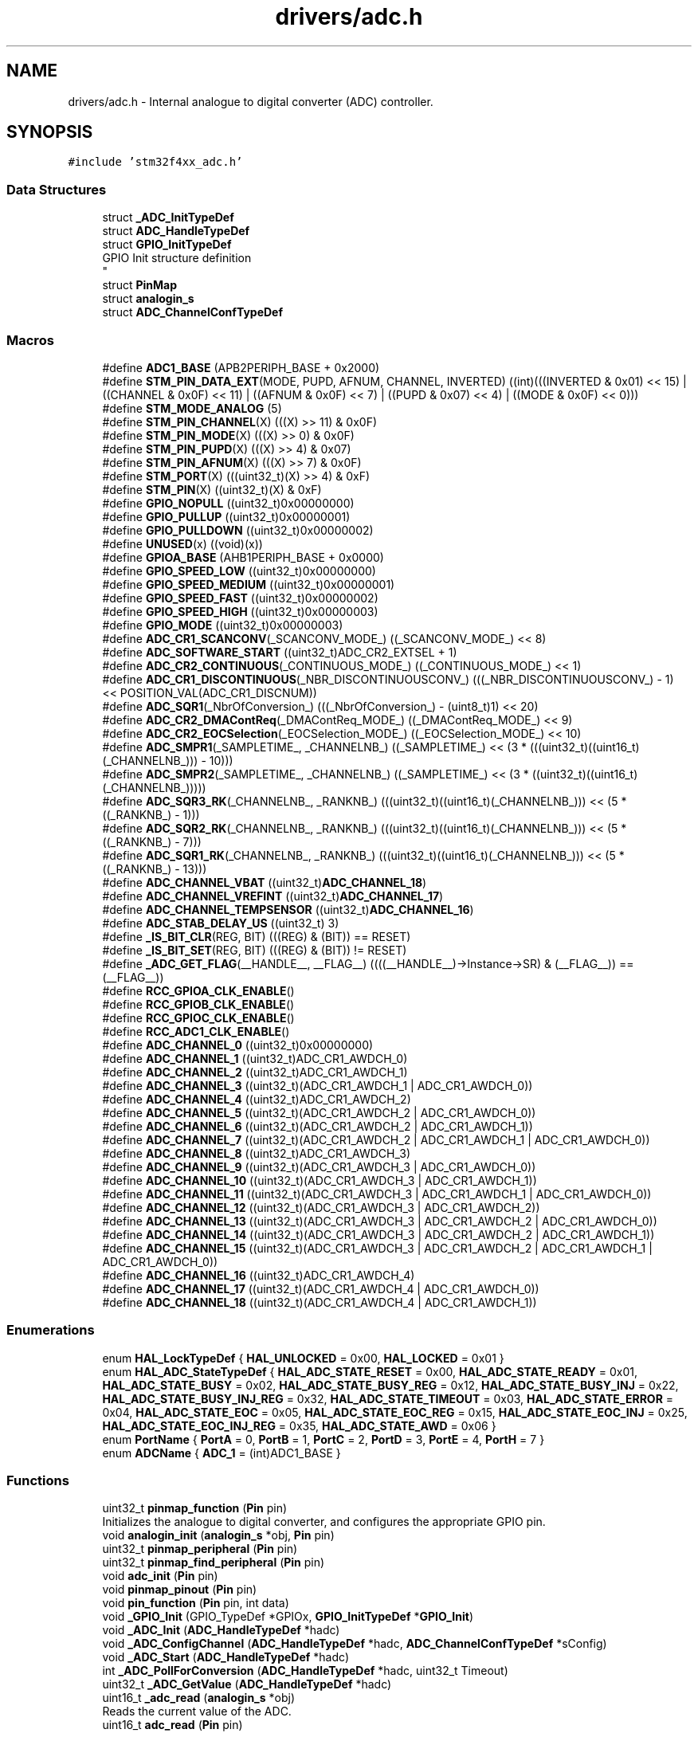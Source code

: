 .TH "drivers/adc.h" 3 "Version 0.1.-" "Square Root Approximation" \" -*- nroff -*-
.ad l
.nh
.SH NAME
drivers/adc.h \- Internal analogue to digital converter (ADC) controller\&.  

.SH SYNOPSIS
.br
.PP
\fC#include 'stm32f4xx_adc\&.h'\fP
.br

.SS "Data Structures"

.in +1c
.ti -1c
.RI "struct \fB_ADC_InitTypeDef\fP"
.br
.ti -1c
.RI "struct \fBADC_HandleTypeDef\fP"
.br
.ti -1c
.RI "struct \fBGPIO_InitTypeDef\fP"
.br
.RI "GPIO Init structure definition 
.br
 "
.ti -1c
.RI "struct \fBPinMap\fP"
.br
.ti -1c
.RI "struct \fBanalogin_s\fP"
.br
.ti -1c
.RI "struct \fBADC_ChannelConfTypeDef\fP"
.br
.in -1c
.SS "Macros"

.in +1c
.ti -1c
.RI "#define \fBADC1_BASE\fP   (APB2PERIPH_BASE + 0x2000)"
.br
.ti -1c
.RI "#define \fBSTM_PIN_DATA_EXT\fP(MODE,  PUPD,  AFNUM,  CHANNEL,  INVERTED)   ((int)(((INVERTED & 0x01) << 15) | ((CHANNEL & 0x0F) << 11) | ((AFNUM & 0x0F) << 7) | ((PUPD & 0x07) << 4) | ((MODE & 0x0F) << 0)))"
.br
.ti -1c
.RI "#define \fBSTM_MODE_ANALOG\fP   (5)"
.br
.ti -1c
.RI "#define \fBSTM_PIN_CHANNEL\fP(X)   (((X) >> 11) & 0x0F)"
.br
.ti -1c
.RI "#define \fBSTM_PIN_MODE\fP(X)   (((X) >> 0) & 0x0F)"
.br
.ti -1c
.RI "#define \fBSTM_PIN_PUPD\fP(X)   (((X) >> 4) & 0x07)"
.br
.ti -1c
.RI "#define \fBSTM_PIN_AFNUM\fP(X)   (((X) >> 7) & 0x0F)"
.br
.ti -1c
.RI "#define \fBSTM_PORT\fP(X)   (((uint32_t)(X) >> 4) & 0xF)"
.br
.ti -1c
.RI "#define \fBSTM_PIN\fP(X)   ((uint32_t)(X) & 0xF)"
.br
.ti -1c
.RI "#define \fBGPIO_NOPULL\fP   ((uint32_t)0x00000000)"
.br
.ti -1c
.RI "#define \fBGPIO_PULLUP\fP   ((uint32_t)0x00000001)"
.br
.ti -1c
.RI "#define \fBGPIO_PULLDOWN\fP   ((uint32_t)0x00000002)"
.br
.ti -1c
.RI "#define \fBUNUSED\fP(x)   ((void)(x))"
.br
.ti -1c
.RI "#define \fBGPIOA_BASE\fP   (AHB1PERIPH_BASE + 0x0000)"
.br
.ti -1c
.RI "#define \fBGPIO_SPEED_LOW\fP   ((uint32_t)0x00000000)"
.br
.ti -1c
.RI "#define \fBGPIO_SPEED_MEDIUM\fP   ((uint32_t)0x00000001)"
.br
.ti -1c
.RI "#define \fBGPIO_SPEED_FAST\fP   ((uint32_t)0x00000002)"
.br
.ti -1c
.RI "#define \fBGPIO_SPEED_HIGH\fP   ((uint32_t)0x00000003)"
.br
.ti -1c
.RI "#define \fBGPIO_MODE\fP   ((uint32_t)0x00000003)"
.br
.ti -1c
.RI "#define \fBADC_CR1_SCANCONV\fP(_SCANCONV_MODE_)   ((_SCANCONV_MODE_) << 8)"
.br
.ti -1c
.RI "#define \fBADC_SOFTWARE_START\fP   ((uint32_t)ADC_CR2_EXTSEL + 1)"
.br
.ti -1c
.RI "#define \fBADC_CR2_CONTINUOUS\fP(_CONTINUOUS_MODE_)   ((_CONTINUOUS_MODE_) << 1)"
.br
.ti -1c
.RI "#define \fBADC_CR1_DISCONTINUOUS\fP(_NBR_DISCONTINUOUSCONV_)   (((_NBR_DISCONTINUOUSCONV_) \- 1) << POSITION_VAL(ADC_CR1_DISCNUM))"
.br
.ti -1c
.RI "#define \fBADC_SQR1\fP(_NbrOfConversion_)   (((_NbrOfConversion_) \- (uint8_t)1) << 20)"
.br
.ti -1c
.RI "#define \fBADC_CR2_DMAContReq\fP(_DMAContReq_MODE_)   ((_DMAContReq_MODE_) << 9)"
.br
.ti -1c
.RI "#define \fBADC_CR2_EOCSelection\fP(_EOCSelection_MODE_)   ((_EOCSelection_MODE_) << 10)"
.br
.ti -1c
.RI "#define \fBADC_SMPR1\fP(_SAMPLETIME_,  _CHANNELNB_)   ((_SAMPLETIME_) << (3 * (((uint32_t)((uint16_t)(_CHANNELNB_))) \- 10)))"
.br
.ti -1c
.RI "#define \fBADC_SMPR2\fP(_SAMPLETIME_,  _CHANNELNB_)   ((_SAMPLETIME_) << (3 * ((uint32_t)((uint16_t)(_CHANNELNB_)))))"
.br
.ti -1c
.RI "#define \fBADC_SQR3_RK\fP(_CHANNELNB_,  _RANKNB_)   (((uint32_t)((uint16_t)(_CHANNELNB_))) << (5 * ((_RANKNB_) \- 1)))"
.br
.ti -1c
.RI "#define \fBADC_SQR2_RK\fP(_CHANNELNB_,  _RANKNB_)   (((uint32_t)((uint16_t)(_CHANNELNB_))) << (5 * ((_RANKNB_) \- 7)))"
.br
.ti -1c
.RI "#define \fBADC_SQR1_RK\fP(_CHANNELNB_,  _RANKNB_)   (((uint32_t)((uint16_t)(_CHANNELNB_))) << (5 * ((_RANKNB_) \- 13)))"
.br
.ti -1c
.RI "#define \fBADC_CHANNEL_VBAT\fP   ((uint32_t)\fBADC_CHANNEL_18\fP)"
.br
.ti -1c
.RI "#define \fBADC_CHANNEL_VREFINT\fP   ((uint32_t)\fBADC_CHANNEL_17\fP)"
.br
.ti -1c
.RI "#define \fBADC_CHANNEL_TEMPSENSOR\fP   ((uint32_t)\fBADC_CHANNEL_16\fP)"
.br
.ti -1c
.RI "#define \fBADC_STAB_DELAY_US\fP   ((uint32_t) 3)"
.br
.ti -1c
.RI "#define \fB_IS_BIT_CLR\fP(REG,  BIT)   (((REG) & (BIT)) == RESET)"
.br
.ti -1c
.RI "#define \fB_IS_BIT_SET\fP(REG,  BIT)   (((REG) & (BIT)) != RESET)"
.br
.ti -1c
.RI "#define \fB_ADC_GET_FLAG\fP(__HANDLE__,  __FLAG__)   ((((__HANDLE__)\->Instance\->SR) & (__FLAG__)) == (__FLAG__))"
.br
.ti -1c
.RI "#define \fBRCC_GPIOA_CLK_ENABLE\fP()"
.br
.ti -1c
.RI "#define \fBRCC_GPIOB_CLK_ENABLE\fP()"
.br
.ti -1c
.RI "#define \fBRCC_GPIOC_CLK_ENABLE\fP()"
.br
.ti -1c
.RI "#define \fBRCC_ADC1_CLK_ENABLE\fP()"
.br
.ti -1c
.RI "#define \fBADC_CHANNEL_0\fP   ((uint32_t)0x00000000)"
.br
.ti -1c
.RI "#define \fBADC_CHANNEL_1\fP   ((uint32_t)ADC_CR1_AWDCH_0)"
.br
.ti -1c
.RI "#define \fBADC_CHANNEL_2\fP   ((uint32_t)ADC_CR1_AWDCH_1)"
.br
.ti -1c
.RI "#define \fBADC_CHANNEL_3\fP   ((uint32_t)(ADC_CR1_AWDCH_1 | ADC_CR1_AWDCH_0))"
.br
.ti -1c
.RI "#define \fBADC_CHANNEL_4\fP   ((uint32_t)ADC_CR1_AWDCH_2)"
.br
.ti -1c
.RI "#define \fBADC_CHANNEL_5\fP   ((uint32_t)(ADC_CR1_AWDCH_2 | ADC_CR1_AWDCH_0))"
.br
.ti -1c
.RI "#define \fBADC_CHANNEL_6\fP   ((uint32_t)(ADC_CR1_AWDCH_2 | ADC_CR1_AWDCH_1))"
.br
.ti -1c
.RI "#define \fBADC_CHANNEL_7\fP   ((uint32_t)(ADC_CR1_AWDCH_2 | ADC_CR1_AWDCH_1 | ADC_CR1_AWDCH_0))"
.br
.ti -1c
.RI "#define \fBADC_CHANNEL_8\fP   ((uint32_t)ADC_CR1_AWDCH_3)"
.br
.ti -1c
.RI "#define \fBADC_CHANNEL_9\fP   ((uint32_t)(ADC_CR1_AWDCH_3 | ADC_CR1_AWDCH_0))"
.br
.ti -1c
.RI "#define \fBADC_CHANNEL_10\fP   ((uint32_t)(ADC_CR1_AWDCH_3 | ADC_CR1_AWDCH_1))"
.br
.ti -1c
.RI "#define \fBADC_CHANNEL_11\fP   ((uint32_t)(ADC_CR1_AWDCH_3 | ADC_CR1_AWDCH_1 | ADC_CR1_AWDCH_0))"
.br
.ti -1c
.RI "#define \fBADC_CHANNEL_12\fP   ((uint32_t)(ADC_CR1_AWDCH_3 | ADC_CR1_AWDCH_2))"
.br
.ti -1c
.RI "#define \fBADC_CHANNEL_13\fP   ((uint32_t)(ADC_CR1_AWDCH_3 | ADC_CR1_AWDCH_2 | ADC_CR1_AWDCH_0))"
.br
.ti -1c
.RI "#define \fBADC_CHANNEL_14\fP   ((uint32_t)(ADC_CR1_AWDCH_3 | ADC_CR1_AWDCH_2 | ADC_CR1_AWDCH_1))"
.br
.ti -1c
.RI "#define \fBADC_CHANNEL_15\fP   ((uint32_t)(ADC_CR1_AWDCH_3 | ADC_CR1_AWDCH_2 | ADC_CR1_AWDCH_1 | ADC_CR1_AWDCH_0))"
.br
.ti -1c
.RI "#define \fBADC_CHANNEL_16\fP   ((uint32_t)ADC_CR1_AWDCH_4)"
.br
.ti -1c
.RI "#define \fBADC_CHANNEL_17\fP   ((uint32_t)(ADC_CR1_AWDCH_4 | ADC_CR1_AWDCH_0))"
.br
.ti -1c
.RI "#define \fBADC_CHANNEL_18\fP   ((uint32_t)(ADC_CR1_AWDCH_4 | ADC_CR1_AWDCH_1))"
.br
.in -1c
.SS "Enumerations"

.in +1c
.ti -1c
.RI "enum \fBHAL_LockTypeDef\fP { \fBHAL_UNLOCKED\fP = 0x00, \fBHAL_LOCKED\fP = 0x01 }"
.br
.ti -1c
.RI "enum \fBHAL_ADC_StateTypeDef\fP { \fBHAL_ADC_STATE_RESET\fP = 0x00, \fBHAL_ADC_STATE_READY\fP = 0x01, \fBHAL_ADC_STATE_BUSY\fP = 0x02, \fBHAL_ADC_STATE_BUSY_REG\fP = 0x12, \fBHAL_ADC_STATE_BUSY_INJ\fP = 0x22, \fBHAL_ADC_STATE_BUSY_INJ_REG\fP = 0x32, \fBHAL_ADC_STATE_TIMEOUT\fP = 0x03, \fBHAL_ADC_STATE_ERROR\fP = 0x04, \fBHAL_ADC_STATE_EOC\fP = 0x05, \fBHAL_ADC_STATE_EOC_REG\fP = 0x15, \fBHAL_ADC_STATE_EOC_INJ\fP = 0x25, \fBHAL_ADC_STATE_EOC_INJ_REG\fP = 0x35, \fBHAL_ADC_STATE_AWD\fP = 0x06 }"
.br
.ti -1c
.RI "enum \fBPortName\fP { \fBPortA\fP = 0, \fBPortB\fP = 1, \fBPortC\fP = 2, \fBPortD\fP = 3, \fBPortE\fP = 4, \fBPortH\fP = 7 }"
.br
.ti -1c
.RI "enum \fBADCName\fP { \fBADC_1\fP = (int)ADC1_BASE }"
.br
.in -1c
.SS "Functions"

.in +1c
.ti -1c
.RI "uint32_t \fBpinmap_function\fP (\fBPin\fP pin)"
.br
.RI "Initializes the analogue to digital converter, and configures the appropriate GPIO pin\&. "
.ti -1c
.RI "void \fBanalogin_init\fP (\fBanalogin_s\fP *obj, \fBPin\fP pin)"
.br
.ti -1c
.RI "uint32_t \fBpinmap_peripheral\fP (\fBPin\fP pin)"
.br
.ti -1c
.RI "uint32_t \fBpinmap_find_peripheral\fP (\fBPin\fP pin)"
.br
.ti -1c
.RI "void \fBadc_init\fP (\fBPin\fP pin)"
.br
.ti -1c
.RI "void \fBpinmap_pinout\fP (\fBPin\fP pin)"
.br
.ti -1c
.RI "void \fBpin_function\fP (\fBPin\fP pin, int data)"
.br
.ti -1c
.RI "void \fB_GPIO_Init\fP (GPIO_TypeDef *GPIOx, \fBGPIO_InitTypeDef\fP *\fBGPIO_Init\fP)"
.br
.ti -1c
.RI "void \fB_ADC_Init\fP (\fBADC_HandleTypeDef\fP *hadc)"
.br
.ti -1c
.RI "void \fB_ADC_ConfigChannel\fP (\fBADC_HandleTypeDef\fP *hadc, \fBADC_ChannelConfTypeDef\fP *sConfig)"
.br
.ti -1c
.RI "void \fB_ADC_Start\fP (\fBADC_HandleTypeDef\fP *hadc)"
.br
.ti -1c
.RI "int \fB_ADC_PollForConversion\fP (\fBADC_HandleTypeDef\fP *hadc, uint32_t Timeout)"
.br
.ti -1c
.RI "uint32_t \fB_ADC_GetValue\fP (\fBADC_HandleTypeDef\fP *hadc)"
.br
.ti -1c
.RI "uint16_t \fB_adc_read\fP (\fBanalogin_s\fP *obj)"
.br
.RI "Reads the current value of the ADC\&. "
.ti -1c
.RI "uint16_t \fBadc_read\fP (\fBPin\fP pin)"
.br
.in -1c
.SH "Detailed Description"
.PP 
Internal analogue to digital converter (ADC) controller\&. 


.PP
\fBCopyright\fP
.RS 4
ARM University Program (C) ARM Ltd 2014\&. 
.RE
.PP

.SH "Macro Definition Documentation"
.PP 
.SS "#define _ADC_GET_FLAG(__HANDLE__, __FLAG__)   ((((__HANDLE__)\->Instance\->SR) & (__FLAG__)) == (__FLAG__))"

.SS "#define _IS_BIT_CLR(REG, BIT)   (((REG) & (BIT)) == RESET)"

.SS "#define _IS_BIT_SET(REG, BIT)   (((REG) & (BIT)) != RESET)"

.SS "#define ADC1_BASE   (APB2PERIPH_BASE + 0x2000)"

.SS "#define ADC_CHANNEL_0   ((uint32_t)0x00000000)"

.SS "#define ADC_CHANNEL_1   ((uint32_t)ADC_CR1_AWDCH_0)"

.SS "#define ADC_CHANNEL_10   ((uint32_t)(ADC_CR1_AWDCH_3 | ADC_CR1_AWDCH_1))"

.SS "#define ADC_CHANNEL_11   ((uint32_t)(ADC_CR1_AWDCH_3 | ADC_CR1_AWDCH_1 | ADC_CR1_AWDCH_0))"

.SS "#define ADC_CHANNEL_12   ((uint32_t)(ADC_CR1_AWDCH_3 | ADC_CR1_AWDCH_2))"

.SS "#define ADC_CHANNEL_13   ((uint32_t)(ADC_CR1_AWDCH_3 | ADC_CR1_AWDCH_2 | ADC_CR1_AWDCH_0))"

.SS "#define ADC_CHANNEL_14   ((uint32_t)(ADC_CR1_AWDCH_3 | ADC_CR1_AWDCH_2 | ADC_CR1_AWDCH_1))"

.SS "#define ADC_CHANNEL_15   ((uint32_t)(ADC_CR1_AWDCH_3 | ADC_CR1_AWDCH_2 | ADC_CR1_AWDCH_1 | ADC_CR1_AWDCH_0))"

.SS "#define ADC_CHANNEL_16   ((uint32_t)ADC_CR1_AWDCH_4)"

.SS "#define ADC_CHANNEL_17   ((uint32_t)(ADC_CR1_AWDCH_4 | ADC_CR1_AWDCH_0))"

.SS "#define ADC_CHANNEL_18   ((uint32_t)(ADC_CR1_AWDCH_4 | ADC_CR1_AWDCH_1))"

.SS "#define ADC_CHANNEL_2   ((uint32_t)ADC_CR1_AWDCH_1)"

.SS "#define ADC_CHANNEL_3   ((uint32_t)(ADC_CR1_AWDCH_1 | ADC_CR1_AWDCH_0))"

.SS "#define ADC_CHANNEL_4   ((uint32_t)ADC_CR1_AWDCH_2)"

.SS "#define ADC_CHANNEL_5   ((uint32_t)(ADC_CR1_AWDCH_2 | ADC_CR1_AWDCH_0))"

.SS "#define ADC_CHANNEL_6   ((uint32_t)(ADC_CR1_AWDCH_2 | ADC_CR1_AWDCH_1))"

.SS "#define ADC_CHANNEL_7   ((uint32_t)(ADC_CR1_AWDCH_2 | ADC_CR1_AWDCH_1 | ADC_CR1_AWDCH_0))"

.SS "#define ADC_CHANNEL_8   ((uint32_t)ADC_CR1_AWDCH_3)"

.SS "#define ADC_CHANNEL_9   ((uint32_t)(ADC_CR1_AWDCH_3 | ADC_CR1_AWDCH_0))"

.SS "#define ADC_CHANNEL_TEMPSENSOR   ((uint32_t)\fBADC_CHANNEL_16\fP)"

.SS "#define ADC_CHANNEL_VBAT   ((uint32_t)\fBADC_CHANNEL_18\fP)"

.SS "#define ADC_CHANNEL_VREFINT   ((uint32_t)\fBADC_CHANNEL_17\fP)"

.SS "#define ADC_CR1_DISCONTINUOUS(_NBR_DISCONTINUOUSCONV_)   (((_NBR_DISCONTINUOUSCONV_) \- 1) << POSITION_VAL(ADC_CR1_DISCNUM))"

.SS "#define ADC_CR1_SCANCONV(_SCANCONV_MODE_)   ((_SCANCONV_MODE_) << 8)"

.SS "#define ADC_CR2_CONTINUOUS(_CONTINUOUS_MODE_)   ((_CONTINUOUS_MODE_) << 1)"

.SS "#define ADC_CR2_DMAContReq(_DMAContReq_MODE_)   ((_DMAContReq_MODE_) << 9)"

.SS "#define ADC_CR2_EOCSelection(_EOCSelection_MODE_)   ((_EOCSelection_MODE_) << 10)"

.SS "#define ADC_SMPR1(_SAMPLETIME_, _CHANNELNB_)   ((_SAMPLETIME_) << (3 * (((uint32_t)((uint16_t)(_CHANNELNB_))) \- 10)))"

.SS "#define ADC_SMPR2(_SAMPLETIME_, _CHANNELNB_)   ((_SAMPLETIME_) << (3 * ((uint32_t)((uint16_t)(_CHANNELNB_)))))"

.SS "#define ADC_SOFTWARE_START   ((uint32_t)ADC_CR2_EXTSEL + 1)"

.SS "#define ADC_SQR1(_NbrOfConversion_)   (((_NbrOfConversion_) \- (uint8_t)1) << 20)"

.SS "#define ADC_SQR1_RK(_CHANNELNB_, _RANKNB_)   (((uint32_t)((uint16_t)(_CHANNELNB_))) << (5 * ((_RANKNB_) \- 13)))"

.SS "#define ADC_SQR2_RK(_CHANNELNB_, _RANKNB_)   (((uint32_t)((uint16_t)(_CHANNELNB_))) << (5 * ((_RANKNB_) \- 7)))"

.SS "#define ADC_SQR3_RK(_CHANNELNB_, _RANKNB_)   (((uint32_t)((uint16_t)(_CHANNELNB_))) << (5 * ((_RANKNB_) \- 1)))"

.SS "#define ADC_STAB_DELAY_US   ((uint32_t) 3)"

.SS "#define GPIO_MODE   ((uint32_t)0x00000003)"

.SS "#define GPIO_NOPULL   ((uint32_t)0x00000000)"
No Pull-up or Pull-down activation 
.br
 
.SS "#define GPIO_PULLDOWN   ((uint32_t)0x00000002)"
Pull-down activation 
.br
 
.SS "#define GPIO_PULLUP   ((uint32_t)0x00000001)"
Pull-up activation 
.br
 
.SS "#define GPIO_SPEED_FAST   ((uint32_t)0x00000002)"
Fast speed 
.br
 
.SS "#define GPIO_SPEED_HIGH   ((uint32_t)0x00000003)"
High speed 
.br
 
.SS "#define GPIO_SPEED_LOW   ((uint32_t)0x00000000)"
Low speed 
.br
 
.SS "#define GPIO_SPEED_MEDIUM   ((uint32_t)0x00000001)"
Medium speed 
.br
 
.SS "#define GPIOA_BASE   (AHB1PERIPH_BASE + 0x0000)"

.SS "#define RCC_ADC1_CLK_ENABLE()"
\fBValue:\fP.PP
.nf
                                        do { \\
                                        __IO uint32_t tmpreg; \\
                                        SET_BIT(RCC\->APB2ENR, RCC_APB2ENR_ADC1EN);\\
                                        /* Delay after an RCC peripheral clock enabling */ \\
                                        tmpreg = READ_BIT(RCC\->APB2ENR, RCC_APB2ENR_ADC1EN);\\
                                        UNUSED(tmpreg); \\
                    } while(0)
.fi

.SS "#define RCC_GPIOA_CLK_ENABLE()"
\fBValue:\fP.PP
.nf
                                        do { \\
                                        __IO uint32_t tmpreg; \\
                                        SET_BIT(RCC\->AHB1ENR, RCC_AHB1ENR_GPIOAEN);\\
                                        /* Delay after an RCC peripheral clock enabling */ \\
                                        tmpreg = READ_BIT(RCC\->AHB1ENR, RCC_AHB1ENR_GPIOAEN);\\
                                        UNUSED(tmpreg); \\
                    } while(0)
.fi

.SS "#define RCC_GPIOB_CLK_ENABLE()"
\fBValue:\fP.PP
.nf
                                        do { \\
                                        __IO uint32_t tmpreg; \\
                                        SET_BIT(RCC\->AHB1ENR, RCC_AHB1ENR_GPIOBEN);\\
                                        /* Delay after an RCC peripheral clock enabling */ \\
                                        tmpreg = READ_BIT(RCC\->AHB1ENR, RCC_AHB1ENR_GPIOBEN);\\
                                        UNUSED(tmpreg); \\
                    } while(0)
.fi

.SS "#define RCC_GPIOC_CLK_ENABLE()"
\fBValue:\fP.PP
.nf
                                        do { \\
                                        __IO uint32_t tmpreg; \\
                                        SET_BIT(RCC\->AHB1ENR, RCC_AHB1ENR_GPIOCEN);\\
                                        /* Delay after an RCC peripheral clock enabling */ \\
                                        tmpreg = READ_BIT(RCC\->AHB1ENR, RCC_AHB1ENR_GPIOCEN);\\
                                        UNUSED(tmpreg); \\
                    } while(0)
.fi

.SS "#define STM_MODE_ANALOG   (5)"

.SS "#define STM_PIN(X)   ((uint32_t)(X) & 0xF)"

.SS "#define STM_PIN_AFNUM(X)   (((X) >> 7) & 0x0F)"

.SS "#define STM_PIN_CHANNEL(X)   (((X) >> 11) & 0x0F)"

.SS "#define STM_PIN_DATA_EXT(MODE, PUPD, AFNUM, CHANNEL, INVERTED)   ((int)(((INVERTED & 0x01) << 15) | ((CHANNEL & 0x0F) << 11) | ((AFNUM & 0x0F) << 7) | ((PUPD & 0x07) << 4) | ((MODE & 0x0F) << 0)))"

.SS "#define STM_PIN_MODE(X)   (((X) >> 0) & 0x0F)"

.SS "#define STM_PIN_PUPD(X)   (((X) >> 4) & 0x07)"

.SS "#define STM_PORT(X)   (((uint32_t)(X) >> 4) & 0xF)"

.SS "#define UNUSED(x)   ((void)(x))"

.SH "Enumeration Type Documentation"
.PP 
.SS "enum \fBADCName\fP"

.PP
\fBEnumerator\fP
.in +1c
.TP
\fB\fIADC_1 \fP\fP
.SS "enum \fBHAL_ADC_StateTypeDef\fP"

.PP
\fBEnumerator\fP
.in +1c
.TP
\fB\fIHAL_ADC_STATE_RESET \fP\fP
ADC not yet initialized or disabled 
.TP
\fB\fIHAL_ADC_STATE_READY \fP\fP
ADC peripheral ready for use 
.TP
\fB\fIHAL_ADC_STATE_BUSY \fP\fP
An internal process is ongoing 
.TP
\fB\fIHAL_ADC_STATE_BUSY_REG \fP\fP
Regular conversion is ongoing 
.TP
\fB\fIHAL_ADC_STATE_BUSY_INJ \fP\fP
Injected conversion is ongoing 
.TP
\fB\fIHAL_ADC_STATE_BUSY_INJ_REG \fP\fP
Injected and regular conversion are ongoing 
.TP
\fB\fIHAL_ADC_STATE_TIMEOUT \fP\fP
Timeout state 
.TP
\fB\fIHAL_ADC_STATE_ERROR \fP\fP
ADC state error 
.TP
\fB\fIHAL_ADC_STATE_EOC \fP\fP
Conversion is completed 
.TP
\fB\fIHAL_ADC_STATE_EOC_REG \fP\fP
Regular conversion is completed 
.TP
\fB\fIHAL_ADC_STATE_EOC_INJ \fP\fP
Injected conversion is completed 
.TP
\fB\fIHAL_ADC_STATE_EOC_INJ_REG \fP\fP
Injected and regular conversion are completed 
.TP
\fB\fIHAL_ADC_STATE_AWD \fP\fP
ADC state analog watchdog 
.SS "enum \fBHAL_LockTypeDef\fP"

.PP
\fBEnumerator\fP
.in +1c
.TP
\fB\fIHAL_UNLOCKED \fP\fP
.TP
\fB\fIHAL_LOCKED \fP\fP
.SS "enum \fBPortName\fP"

.PP
\fBEnumerator\fP
.in +1c
.TP
\fB\fIPortA \fP\fP
.TP
\fB\fIPortB \fP\fP
.TP
\fB\fIPortC \fP\fP
.TP
\fB\fIPortD \fP\fP
.TP
\fB\fIPortE \fP\fP
.TP
\fB\fIPortH \fP\fP
.SH "Function Documentation"
.PP 
.SS "void _ADC_ConfigChannel (\fBADC_HandleTypeDef\fP * hadc, \fBADC_ChannelConfTypeDef\fP * sConfig)"

.SS "uint32_t _ADC_GetValue (\fBADC_HandleTypeDef\fP * hadc)"

.SS "void _ADC_Init (\fBADC_HandleTypeDef\fP * hadc)"

.SS "int _ADC_PollForConversion (\fBADC_HandleTypeDef\fP * hadc, uint32_t Timeout)"

.SS "uint16_t _adc_read (\fBanalogin_s\fP * obj)"

.PP
Reads the current value of the ADC\&. 
.PP
\fBReturns\fP
.RS 4
Potential of the pin, relative to ground\&. 
.RE
.PP

.SS "void _ADC_Start (\fBADC_HandleTypeDef\fP * hadc)"

.SS "void _GPIO_Init (GPIO_TypeDef * GPIOx, \fBGPIO_InitTypeDef\fP * GPIO_Init)"

.SS "void adc_init (\fBPin\fP pin)"

.SS "uint16_t adc_read (\fBPin\fP pin)"

.SS "void analogin_init (\fBanalogin_s\fP * obj, \fBPin\fP pin)"

.SS "void pin_function (\fBPin\fP pin, int data)"

.SS "uint32_t pinmap_find_peripheral (\fBPin\fP pin)"

.SS "uint32_t pinmap_function (\fBPin\fP pin)"

.PP
Initializes the analogue to digital converter, and configures the appropriate GPIO pin\&. 
.SS "uint32_t pinmap_peripheral (\fBPin\fP pin)"

.SS "void pinmap_pinout (\fBPin\fP pin)"

.SH "Author"
.PP 
Generated automatically by Doxygen for Square Root Approximation from the source code\&.
